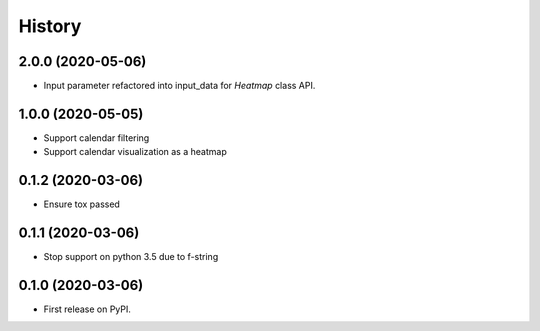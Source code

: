 =======
History
=======

2.0.0 (2020-05-06)
------------------

* Input parameter refactored into input_data for `Heatmap` class API.

1.0.0 (2020-05-05)
------------------

* Support calendar filtering
* Support calendar visualization as a heatmap

0.1.2 (2020-03-06)
------------------

* Ensure tox passed

0.1.1 (2020-03-06)
------------------

* Stop support on python 3.5 due to f-string

0.1.0 (2020-03-06)
------------------

* First release on PyPI.
